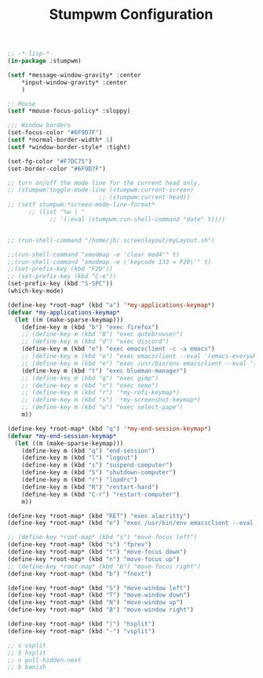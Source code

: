 #+TITLE: Stumpwm Configuration
#+PROPERTY: header-args:lisp :tangle ~/.dotfiles/.config/stumpwm/config

#+begin_src lisp
;; -*-lisp-*-
(in-package :stumpwm)

(setf *message-window-gravity* :center
	,*input-window-gravity* :center
	)

;; Mouse
(setf *mouse-focus-policy* :sloppy)

;;; Window borders
(set-focus-color "#6F9D7F")
(setf *normal-border-width* 1)
(setf *window-border-style* :tight)

(set-fg-color "#F7DC75")
(set-border-color "#6F9D7F")

;; turn on/off the mode line for the current head only.
;; (stumpwm:toggle-mode-line (stumpwm:current-screen)
                          ;; (stumpwm:current-head))
;; (setf stumpwm:*screen-mode-line-format*
      ;; (list "%w | "
            ;; '(:eval (stumpwm:run-shell-command "date" t))))


;; (run-shell-command "/home/jb/.screenlayout/myLayout.sh")

;;(run-shell-command "xmodmap -e 'clear mod4'" t)
;;(run-shell-command "xmodmap -e \'keycode 133 = F20\'" t)
;;(set-prefix-key (kbd "F20"))
;; (set-prefix-key (kbd "C-e"))
(set-prefix-key (kbd "S-SPC"))
(which-key-mode)

(define-key *root-map* (kbd "a") '*my-applications-keymap*)
(defvar *my-applications-keymap*
  (let ((m (make-sparse-keymap)))
    (define-key m (kbd "b") "exec firefox")
    ;; (define-key m (kbd "B") "exec qutebrowser")
    ;; (define-key m (kbd "d") "exec discord")
    (define-key m (kbd "e") "exec emacsclient -c -a emacs")
    ;; (define-key m (kbd "e") "exec emacsclient --eval '(emacs-everywhere)'")
    ;; (define-key m (kbd "e") "exec /usr/bin/env emacsclient --eval '(emacs-everywhere)'")
    (define-key m (kbd "t") "exec blueman-manager")
    ;; (define-key m (kbd "g") "exec gimp")
    ;; (define-key m (kbd "n") "exec nemo")
    ;; (define-key m (kbd "r") '*my-rofi-keymap*)
    ;; (define-key m (kbd "s") '*my-screenshot-keymap*)
    ;; (define-key m (kbd "w") "exec select-pape")
    m))

(define-key *root-map* (kbd "q") '*my-end-session-keymap*)
(defvar *my-end-session-keymap*
  (let ((m (make-sparse-keymap)))
    (define-key m (kbd "q") "end-session")
    (define-key m (kbd "l") "logout")
    (define-key m (kbd "s") "suspend-computer")
    (define-key m (kbd "S") "shutdown-computer")
    (define-key m (kbd "r") "loadrc")
    (define-key m (kbd "R") "restart-hard")
    (define-key m (kbd "C-r") "restart-computer")
    m))

(define-key *root-map* (kbd "RET") "exec alacritty")
(define-key *root-map* (kbd "e") "exec /usr/bin/env emacsclient --eval '(emacs-everywhere)'")

;; (define-key *root-map* (kbd "s") "move-focus left")
(define-key *root-map* (kbd "s") "fprev")
(define-key *root-map* (kbd "t") "move-focus down")
(define-key *root-map* (kbd "n") "move-focus up")
;; (define-key *root-map* (kbd "b") "move-focus right")
(define-key *root-map* (kbd "b") "fnext")

(define-key *root-map* (kbd "S") "move-window left")
(define-key *root-map* (kbd "T") "move-window down")
(define-key *root-map* (kbd "N") "move-window up")
(define-key *root-map* (kbd "B") "move-window right")

(define-key *root-map* (kbd "|") "hsplit")
(define-key *root-map* (kbd "-") "vsplit")

;; s vsplit
;; S hsplit
;; n pull-hidden-next
;; b banish
#+end_src
